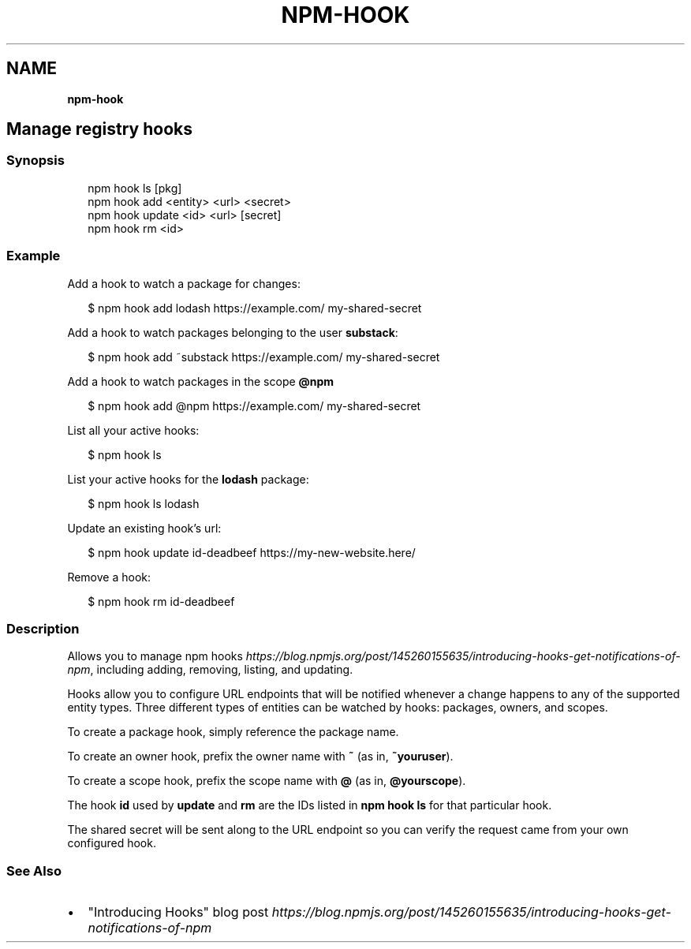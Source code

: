 .TH "NPM\-HOOK" "" "November 2019" "" ""
.SH "NAME"
\fBnpm-hook\fR
.SH Manage registry hooks
.SS Synopsis
.P
.RS 2
.nf
npm hook ls [pkg]
npm hook add <entity> <url> <secret>
npm hook update <id> <url> [secret]
npm hook rm <id>
.fi
.RE
.SS Example
.P
Add a hook to watch a package for changes:
.P
.RS 2
.nf
$ npm hook add lodash https://example\.com/ my\-shared\-secret
.fi
.RE
.P
Add a hook to watch packages belonging to the user \fBsubstack\fP:
.P
.RS 2
.nf
$ npm hook add ~substack https://example\.com/ my\-shared\-secret
.fi
.RE
.P
Add a hook to watch packages in the scope \fB@npm\fP
.P
.RS 2
.nf
$ npm hook add @npm https://example\.com/ my\-shared\-secret
.fi
.RE
.P
List all your active hooks:
.P
.RS 2
.nf
$ npm hook ls
.fi
.RE
.P
List your active hooks for the \fBlodash\fP package:
.P
.RS 2
.nf
$ npm hook ls lodash
.fi
.RE
.P
Update an existing hook's url:
.P
.RS 2
.nf
$ npm hook update id\-deadbeef https://my\-new\-website\.here/
.fi
.RE
.P
Remove a hook:
.P
.RS 2
.nf
$ npm hook rm id\-deadbeef
.fi
.RE
.SS Description
.P
Allows you to manage npm
hooks \fIhttps://blog\.npmjs\.org/post/145260155635/introducing\-hooks\-get\-notifications\-of\-npm\fR,
including adding, removing, listing, and updating\.
.P
Hooks allow you to configure URL endpoints that will be notified whenever a
change happens to any of the supported entity types\. Three different types of
entities can be watched by hooks: packages, owners, and scopes\.
.P
To create a package hook, simply reference the package name\.
.P
To create an owner hook, prefix the owner name with \fB~\fP (as in, \fB~youruser\fP)\.
.P
To create a scope hook, prefix the scope name with \fB@\fP (as in, \fB@yourscope\fP)\.
.P
The hook \fBid\fP used by \fBupdate\fP and \fBrm\fP are the IDs listed in \fBnpm hook ls\fP for
that particular hook\.
.P
The shared secret will be sent along to the URL endpoint so you can verify the
request came from your own configured hook\.
.SS See Also
.RS 0
.IP \(bu 2
"Introducing Hooks" blog post \fIhttps://blog\.npmjs\.org/post/145260155635/introducing\-hooks\-get\-notifications\-of\-npm\fR

.RE
